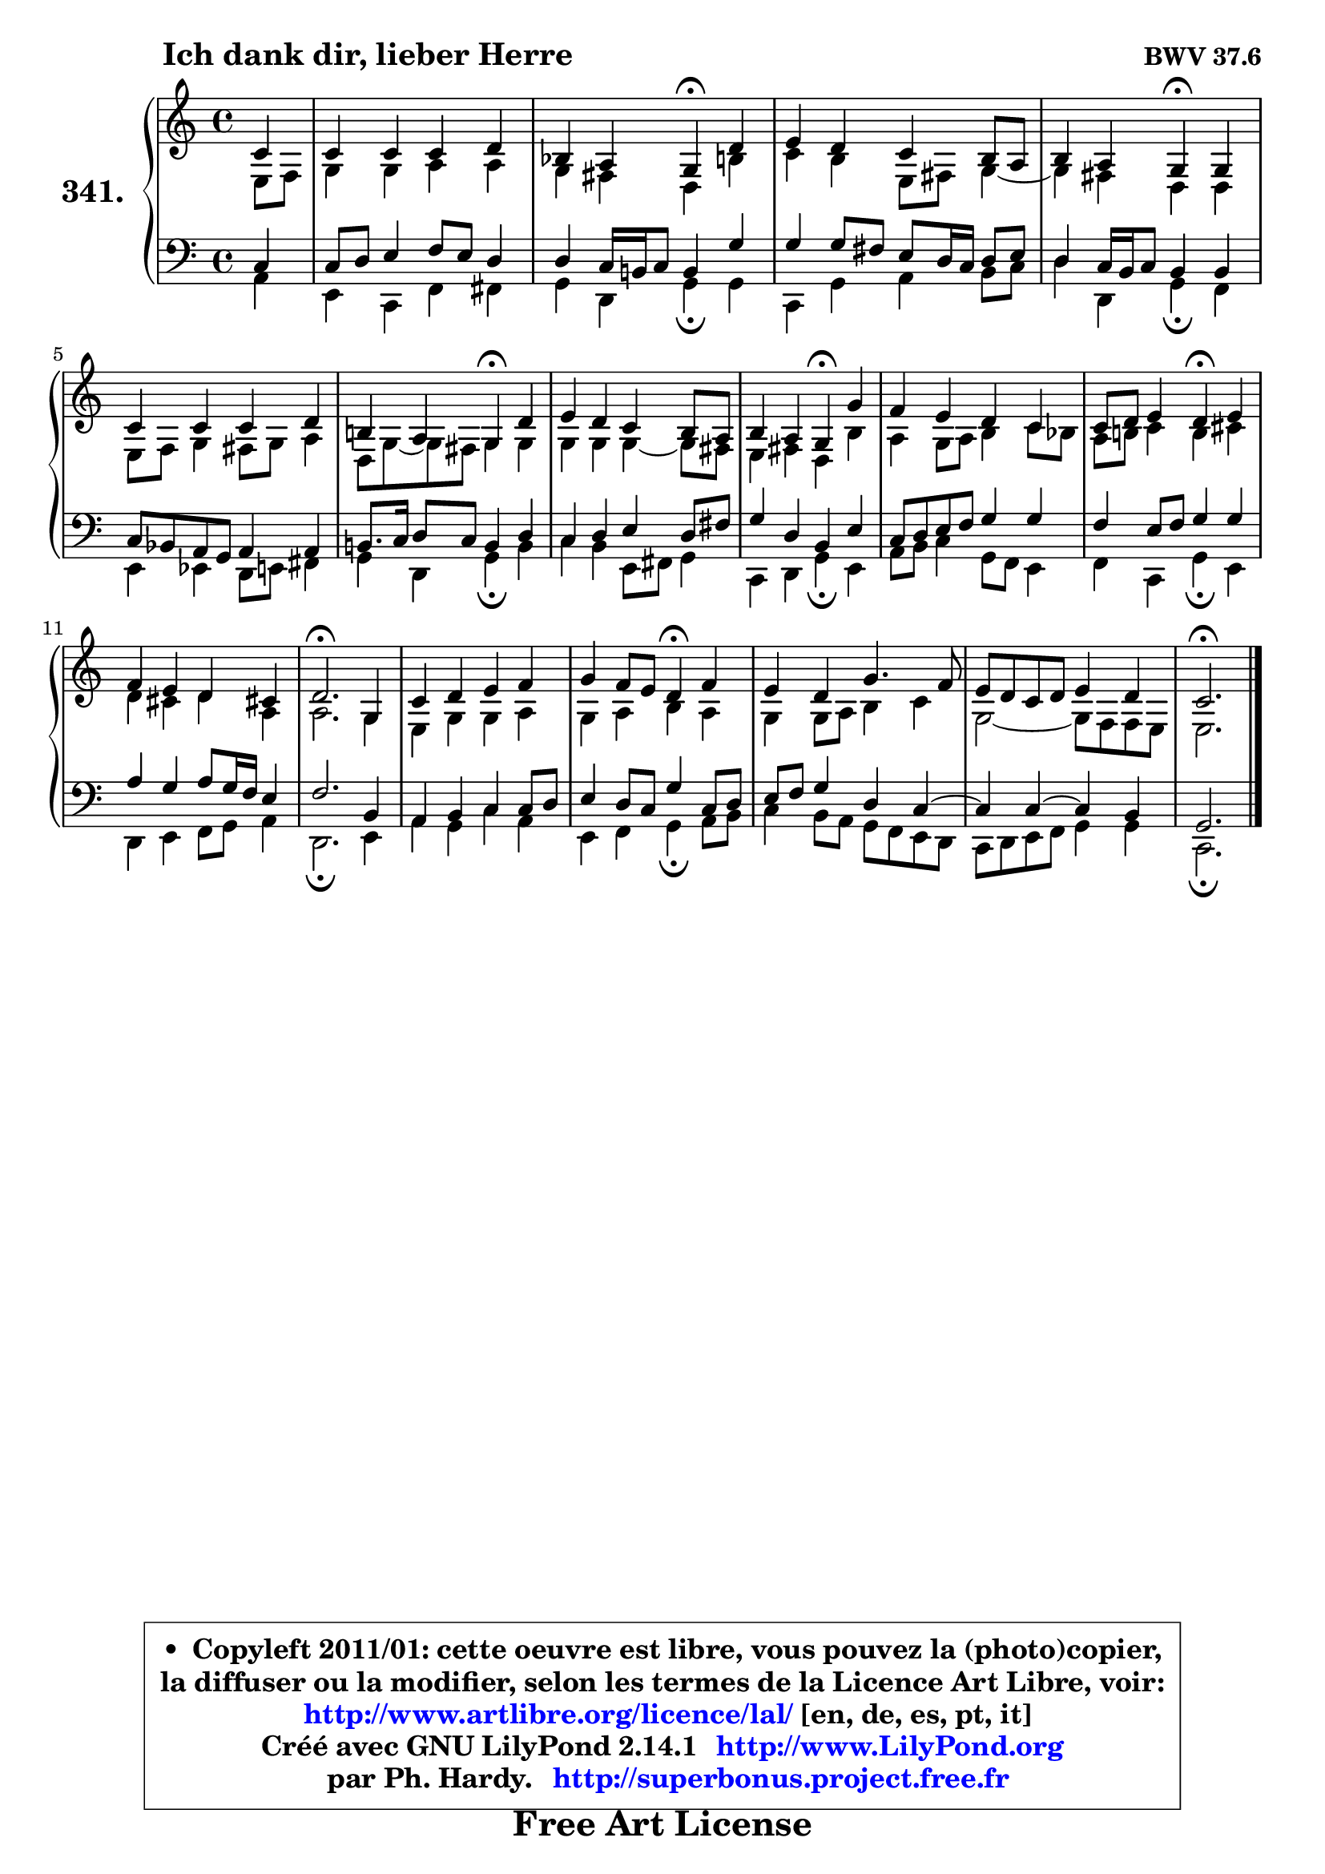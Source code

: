 
\version "2.14.1"

    \paper {
%	system-system-spacing #'padding = #0.1
%	score-system-spacing #'padding = #0.1
%	ragged-bottom = ##f
%	ragged-last-bottom = ##f
	}

    \header {
      opus = \markup { \bold "BWV 37.6" }
      piece = \markup { \hspace #9 \fontsize #2 \bold "Ich dank dir, lieber Herre" }
      maintainer = "Ph. Hardy"
      maintainerEmail = "superbonus.project@free.fr"
      lastupdated = "2011/Jul/20"
      tagline = \markup { \fontsize #3 \bold "Free Art License" }
      copyright = \markup { \fontsize #3  \bold   \override #'(box-padding .  1.0) \override #'(baseline-skip . 2.9) \box \column { \center-align { \fontsize #-2 \line { • \hspace #0.5 Copyleft 2011/01: cette oeuvre est libre, vous pouvez la (photo)copier, } \line { \fontsize #-2 \line {la diffuser ou la modifier, selon les termes de la Licence Art Libre, voir: } } \line { \fontsize #-2 \with-url #"http://www.artlibre.org/licence/lal/" \line { \fontsize #1 \hspace #1.0 \with-color #blue http://www.artlibre.org/licence/lal/ [en, de, es, pt, it] } } \line { \fontsize #-2 \line { Créé avec GNU LilyPond 2.14.1 \with-url #"http://www.LilyPond.org" \line { \with-color #blue \fontsize #1 \hspace #1.0 \with-color #blue http://www.LilyPond.org } } } \line { \hspace #1.0 \fontsize #-2 \line {par Ph. Hardy. } \line { \fontsize #-2 \with-url #"http://superbonus.project.free.fr" \line { \fontsize #1 \hspace #1.0 \with-color #blue http://superbonus.project.free.fr } } } } } }

	  }

  guidemidi = {
        r4 |
        R1 |
        r2 \tempo 4 = 30 r4 \tempo 4 = 78 r4 |
        R1 |
        r2 \tempo 4 = 30 r4 \tempo 4 = 78 r4 |
        R1 |
        r2 \tempo 4 = 30 r4 \tempo 4 = 78 r4 |
        R1 |
        r2 \tempo 4 = 30 r4 \tempo 4 = 78 r4 |
        R1 |
        r2 \tempo 4 = 30 r4 \tempo 4 = 78 r4 |
        R1 |
        \tempo 4 = 40 r2. \tempo 4 = 78 r4 |
        R1 |
        r2 \tempo 4 = 30 r4 \tempo 4 = 78 r4 |
        R1 |
        R1 |
        \tempo 4 = 40 r2. 
	}

  upper = {
\displayLilyMusic \transpose a c {
	\time 4/4
	\key a \major
	\clef treble
	\partial 4
	\voiceOne
	<< { 
	% SOPRANO
	\set Voice.midiInstrument = "acoustic grand"
	\relative c'' {
        a4 |
        a4 a a b |
        g4 fis e\fermata b' |
        cis4 b a gis8 fis |
        gis4 fis e\fermata e |
        a4 a a b |
        gis!4 fis e\fermata b' |
        cis4 b a gis8 fis |
        gis4 fis e\fermata e' |
        d4 cis b a |
        a8 b cis4 b\fermata cis |
        d4 cis b ais! |
        b2.\fermata e,4 |
        a4 b cis d |
        e4 d8 cis b4\fermata d |
        cis4 b e4. d8 |
        cis8 b a b cis4 b |
        a2.\fermata
        \bar "|."
	} % fin de relative
	}

	\context Voice="1" { \voiceTwo 
	% ALTO
	\set Voice.midiInstrument = "acoustic grand"
	\relative c' {
        cis8 d |
        e4 e fis fis |
        e4 dis b gis' |
        a4 gis cis,8 dis e4 ~ |
	e4 dis4 b b |
        cis8 d e4 dis8 e fis4 |
        b,8 e8 ~ e dis e4 e |
        e4 e e ~ e8 dis |
        cis4 dis b gis' |
        fis4 e8 fis gis4 a8 g |
        fis8 gis! a4 gis ais |
        b4 ais b fis |
        fis2. e4 |
        cis4 e e fis |
        e4 fis gis fis |
        e4 e8 fis gis4 a |
        e2 ~ e8 d d cis |
        cis2.
        \bar "|."
	} % fin de relative
	\oneVoice
	} >>
}
	}

    lower = {
\transpose a c {
	\time 4/4
	\key a \major
	\clef bass
	\partial 4
	\voiceOne
	<< { 
	% TENOR
	\set Voice.midiInstrument = "acoustic grand"
	\relative c' {
        a4 |
        a8 b cis4 d8 cis b4 |
        b4 a16 gis! a8 gis4 e' |
        e4 e8 dis cis b16 a b8 cis |
        b4 a16 gis a8 gis4 gis |
        a8 g fis e fis4 fis |
        gis!8. a16 b8 a gis4 b |
        a4 b cis b8 dis |
        e4 b gis cis |
        a8 b cis d e4 e |
        d4 cis8 d e4 e |
        fis4 e fis8 e16 d cis4 |
        d2. gis,4 |
        fis4 gis a a8 b |
        cis4 b8 a e'4 a,8 b |
        cis8 d e4 b a ~ |
	a4 a ~ a4 gis4 |
        e2.
        \bar "|."
	} % fin de relative
	}
	\context Voice="1" { \voiceTwo 
	% BASS
	\set Voice.midiInstrument = "acoustic grand"
	\relative c {
        fis4 |
        cis4 a d dis |
        e4 b e\fermata e |
        a,4 e' fis gis8 a |
        b4 b, e\fermata d |
        cis4 c b8 cis dis4 |
        e4 b e\fermata gis |
        a4 gis cis,8 dis e4 |
        a,4 b e\fermata cis |
        fis8 gis a4 e8 d cis4 |
        d4 a e'\fermata cis |
        b4 cis d8 e fis4 |
        b,2.\fermata cis4 |
        fis4 e a fis |
        cis4 d e\fermata fis8 gis |
        a4 gis8 fis e d cis b |
        a8 b cis d e4 e |
        a,2.\fermata
        \bar "|."
	} % fin de relative
	\oneVoice
	} >>
}
	}


    \score { 

	\new PianoStaff <<
	\set PianoStaff.instrumentName = \markup { \bold \huge "341." }
	\new Staff = "upper" \upper
	\new Staff = "lower" \lower
	>>

    \layout {
%	ragged-last = ##f
	   }

         } % fin de score

  \score {
    \unfoldRepeats { << \guidemidi \upper \lower >> }
    \midi {
    \context {
     \Staff
      \remove "Staff_performer"
               }

     \context {
      \Voice
       \consists "Staff_performer"
                }

     \context { 
      \Score
      tempoWholesPerMinute = #(ly:make-moment 78 4)
		}
	    }
	}


